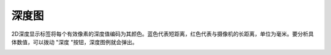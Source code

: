 深度图
======

2D深度显示标签将每个有效像素的深度值编码为其颜色。蓝色代表短距离，红色代表与摄像机的长距离，单位为毫米。要分析具体数值，可以拨动 "深度 "按钮，深度图例就会弹出。

.. image:: /图像显示/images/2D深度.png